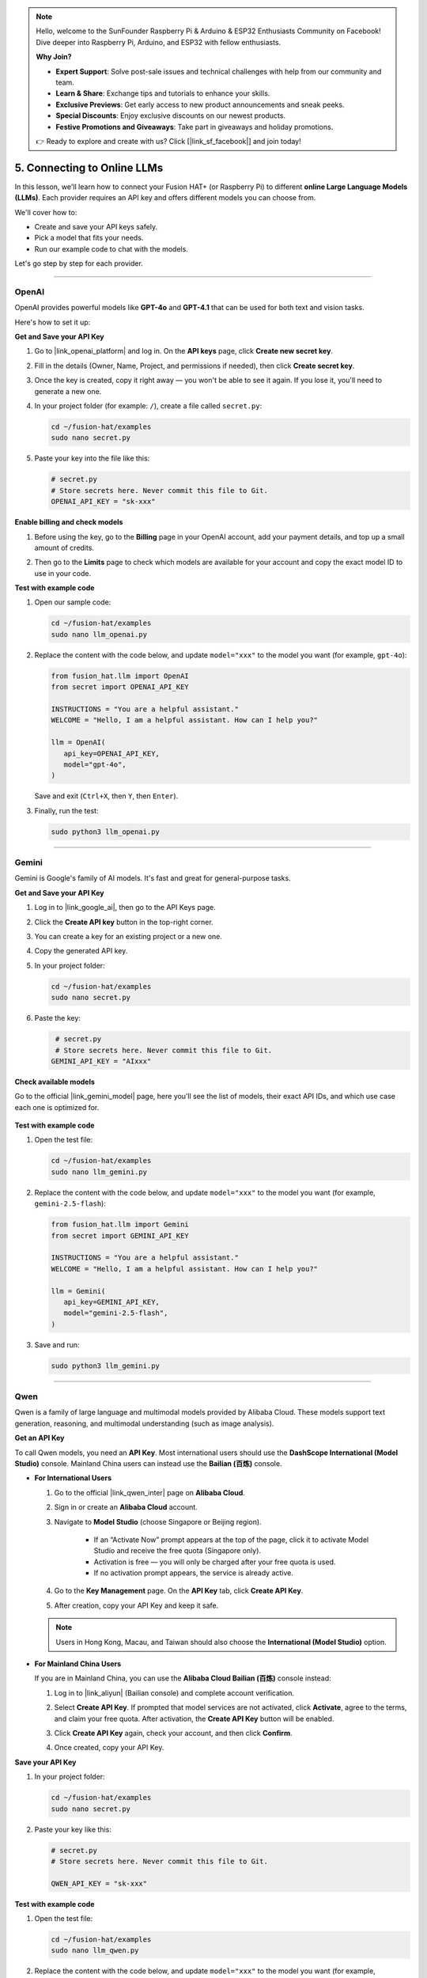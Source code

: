 .. note::

    Hello, welcome to the SunFounder Raspberry Pi & Arduino & ESP32 Enthusiasts Community on Facebook! Dive deeper into Raspberry Pi, Arduino, and ESP32 with fellow enthusiasts.

    **Why Join?**

    - **Expert Support**: Solve post-sale issues and technical challenges with help from our community and team.
    - **Learn & Share**: Exchange tips and tutorials to enhance your skills.
    - **Exclusive Previews**: Get early access to new product announcements and sneak peeks.
    - **Special Discounts**: Enjoy exclusive discounts on our newest products.
    - **Festive Promotions and Giveaways**: Take part in giveaways and holiday promotions.

    👉 Ready to explore and create with us? Click [|link_sf_facebook|] and join today!

.. _py_online_llm:

5. Connecting to Online LLMs
================================

In this lesson, we'll learn how to connect your Fusion HAT+ (or Raspberry Pi) to different **online Large Language Models (LLMs)**.  
Each provider requires an API key and offers different models you can choose from.  

We'll cover how to:

* Create and save your API keys safely.
* Pick a model that fits your needs.
* Run our example code to chat with the models.

Let's go step by step for each provider.

----

OpenAI
----------

OpenAI provides powerful models like **GPT-4o** and **GPT-4.1** that can be used for both text and vision tasks.  

Here's how to set it up:

**Get and Save your API Key**

#. Go to |link_openai_platform| and log in. On the **API keys** page, click **Create new secret key**.

   .. image:: img/llm_openai_create.png

#. Fill in the details (Owner, Name, Project, and permissions if needed), then click **Create secret key**.

   .. image:: img/llm_openai_create_confirm.png

#. Once the key is created, copy it right away — you won't be able to see it again. If you lose it, you'll need to generate a new one.

   .. image:: img/llm_openai_copy.png

#. In your project folder (for example: ``/``), create a file called ``secret.py``:

   .. code-block:: bash
   
       cd ~/fusion-hat/examples
       sudo nano secret.py

#. Paste your key into the file like this:

   .. code-block:: python
   
       # secret.py
       # Store secrets here. Never commit this file to Git.
       OPENAI_API_KEY = "sk-xxx"

**Enable billing and check models**

#. Before using the key, go to the **Billing** page in your OpenAI account, add your payment details, and top up a small amount of credits.  

   .. image:: img/llm_openai_billing.png

#. Then go to the **Limits** page to check which models are available for your account and copy the exact model ID to use in your code.  

   .. image:: img/llm_openai_models.png

**Test with example code**

#. Open our sample code:

   .. code-block:: bash
   
       cd ~/fusion-hat/examples
       sudo nano llm_openai.py

#. Replace the content with the code below, and update ``model="xxx"`` to the model you want (for example, ``gpt-4o``):

   .. code-block:: python
   
      from fusion_hat.llm import OpenAI
      from secret import OPENAI_API_KEY

      INSTRUCTIONS = "You are a helpful assistant."
      WELCOME = "Hello, I am a helpful assistant. How can I help you?"

      llm = OpenAI(
         api_key=OPENAI_API_KEY,
         model="gpt-4o",
      )
  
   Save and exit (``Ctrl+X``, then ``Y``, then ``Enter``).  

#. Finally, run the test:

   .. code-block:: bash
   
       sudo python3 llm_openai.py
   

----

Gemini
------------------

Gemini is Google's family of AI models. It's fast and great for general-purpose tasks.  

**Get and Save your API Key**

#. Log in to |link_google_ai|, then go to the API Keys page.

   .. image:: img/llm_gemini_get.png

#. Click the **Create API key** button in the top-right corner.

   .. image:: img/llm_gemini_create.png

#. You can create a key for an existing project or a new one.

   .. image:: img/llm_gemini_choose.png

#. Copy the generated API key.

   .. image:: img/llm_gemini_copy.png

#. In your project folder:

   .. code-block:: bash

       cd ~/fusion-hat/examples
       sudo nano secret.py

#. Paste the key:

   .. code-block:: python

        # secret.py
        # Store secrets here. Never commit this file to Git.
       GEMINI_API_KEY = "AIxxx"

**Check available models**

Go to the official |link_gemini_model| page, here you’ll see the list of models, their exact API IDs, and which use case each one is optimized for.

   .. image:: img/llm_gemini_model.png

**Test with example code**

#. Open the test file:

   .. code-block:: bash

       cd ~/fusion-hat/examples
       sudo nano llm_gemini.py

#. Replace the content with the code below, and update ``model="xxx"`` to the model you want (for example, ``gemini-2.5-flash``):

   .. code-block:: python

      from fusion_hat.llm import Gemini
      from secret import GEMINI_API_KEY

      INSTRUCTIONS = "You are a helpful assistant."
      WELCOME = "Hello, I am a helpful assistant. How can I help you?"

      llm = Gemini(
         api_key=GEMINI_API_KEY,
         model="gemini-2.5-flash",
      )

#. Save and run:

   .. code-block:: bash

       sudo python3 llm_gemini.py

----

Qwen
------------------

Qwen is a family of large language and multimodal models provided by Alibaba Cloud.  
These models support text generation, reasoning, and multimodal understanding (such as image analysis).

**Get an API Key**

To call Qwen models, you need an **API Key**.  
Most international users should use the **DashScope International (Model Studio)** console.  
Mainland China users can instead use the **Bailian (百炼)** console.

* **For International Users**

  #. Go to the official |link_qwen_inter| page on **Alibaba Cloud**.  
  #. Sign in or create an **Alibaba Cloud** account.  
  #. Navigate to **Model Studio** (choose Singapore or Beijing region).  
    
      * If an “Activate Now” prompt appears at the top of the page, click it to activate Model Studio and receive the free quota (Singapore only).  
      * Activation is free — you will only be charged after your free quota is used.  
      * If no activation prompt appears, the service is already active. 
  
  #. Go to the **Key Management** page. On the **API Key** tab, click **Create API Key**.  
  #. After creation, copy your API Key and keep it safe.  
  
    .. image:: img/llm_qwen_api_key.png
        :width: 800
  
  .. note::
     Users in Hong Kong, Macau, and Taiwan should also choose the **International (Model Studio)** option.
  
* **For Mainland China Users**

  If you are in Mainland China, you can use the **Alibaba Cloud Bailian (百炼)** console instead:
  
  #. Log in to |link_aliyun| (Bailian console) and complete account verification.  
  #. Select **Create API Key**. If prompted that model services are not activated, click **Activate**, agree to the terms, and claim your free quota. After activation, the **Create API Key** button will be enabled.  
  
     .. image:: img/llm_qwen_aliyun_create.png
  
  #. Click **Create API Key** again, check your account, and then click **Confirm**.  
  
     .. image:: img/llm_qwen_aliyun_confirm.png
  
  #. Once created, copy your API Key.  
  
     .. image:: img/llm_qwen_aliyun_copy.png

**Save your API Key**

#. In your project folder:

   .. code-block:: bash

       cd ~/fusion-hat/examples
       sudo nano secret.py

#. Paste your key like this:

   .. code-block:: python

        # secret.py
        # Store secrets here. Never commit this file to Git.
        
        QWEN_API_KEY = "sk-xxx"

**Test with example code**

#. Open the test file:

   .. code-block:: bash

       cd ~/fusion-hat/examples
       sudo nano llm_qwen.py

#. Replace the content with the code below, and update ``model="xxx"`` to the model you want (for example, ``qwen-plus``):

   .. code-block:: python
   
      from fusion_hat.llm import Qwen
      from secret import QWEN_API_KEY

      INSTRUCTIONS = "You are a helpful assistant."
      WELCOME = "Hello, I am a helpful assistant. How can I help you?"

      llm = Qwen(
         api_key=QWEN_API_KEY,
         model="qwen-plus",
      )

#. Run with:

   .. code-block:: bash
   
       sudo python3 llm_qwen.py

Grok (xAI)
------------------
Grok is xAI’s conversational AI, created by Elon Musk’s team. You can connect to it through the xAI API.

**Get and Save your API Key**

#. Sign up for an account here: |link_grok_ai|. Add some credits to your account first — otherwise the API won’t work.

#. Go to the API Keys page, click **Create API key**.  

   .. image:: img/llm_grok_create.png

#. Enter a name for the key, then click **Create API key**. 

   .. image:: img/llm_grok_name.png

#. Copy the generated key and keep it safe. 

   .. image:: img/llm_grok_copy.png

#. In your project folder:

   .. code-block:: bash

       cd ~/fusion-hat/examples
       sudo nano secret.py

#. Paste your key like this:

   .. code-block:: python

        # secret.py
        # Store secrets here. Never commit this file to Git.
        
        GROK_API_KEY = "xai-xxx"

**Check available models**

Go to the Models page in the xAI console. Here you can see all the models available to your team, along with their exact API IDs — use these IDs in your code.

   .. image:: img/llm_grok_model.png

**Test with example code**

#. Open the test file:

   .. code-block:: bash

       cd ~/fusion-hat/examples
       sudo nano llm_grok.py

#. Replace the content with the code below, and update ``model="xxx"`` to the model you want (for example, ``grok-4-latest``):

   .. code-block:: python
   
      from fusion_hat.llm import Grok
      from secret import GROK_API_KEY

      INSTRUCTIONS = "You are a helpful assistant."
      WELCOME = "Hello, I am a helpful assistant. How can I help you?"

      llm = Grok(
         api_key=GROK_API_KEY,
         model="grok-4-latest",
      )

#. Run with:

   .. code-block:: bash
   
       sudo python3 llm_grok.py
   
----

DeepSeek
------------------

DeepSeek is a Chinese LLM provider that offers affordable and capable models.  

**Get and Save your API Key**

#. Log in to |link_deepseek|. 

#. In the top-right menu, select **API Keys → Create API Key**. 

   .. image:: img/llm_deepseek_create.png

#. Enter a name, click **Create**, then copy the key.

   .. image:: img/llm_deepseek_copy.png

#. In your project folder:

   .. code-block:: bash

       cd ~/fusion-hat/examples
       sudo nano secret.py

#. Add your key:

   .. code-block:: python

       # secret.py
       DEEPSEEK_API_KEY = "sk-xxx"

**Enable billing**

You'll need to recharge your account first. Start with a small amount (like ¥10 RMB). 

   .. image:: img/llm_deepseek_chognzhi.png

**Available models**

At the time of writing (2025-09-12), DeepSeek offers:  

* ``deepseek-chat``  
* ``deepseek-reasoner``  

**Test with example code**

#. Open the test file:

   .. code-block:: bash

       cd ~/fusion-hat/examples
       sudo nano llm_deepseek.py

#. Replace the content with the code below, and update ``model="xxx"`` to the model you want (for example, ``deepseek-chat``):

   .. code-block:: python
   
      from fusion_hat.llm import Deepseek
      from secret import DEEPSEEK_API_KEY

      INSTRUCTIONS = "You are a helpful assistant."
      WELCOME = "Hello, I am a helpful assistant. How can I help you?"

      llm = Deepseek(
         api_key=DEEPSEEK_API_KEY,
         model="deepseek-chat",
         max_messages=20,
      )

#. Run:

   .. code-block:: bash
   
       sudo python3 llm_deepseek.py

----

Doubao
------------------
Doubao is ByteDance's AI model platform (Volcengine Ark).  

**Get and Save your API Key**

#. Log in to |link_doubao|.

#. In the left menu, scroll down to **API Key Management → Create API Key**. 

   .. image:: img/llm_doubao_create.png

#. Choose a name and click **Create**.  

   .. image:: img/llm_doubao_name.png

#. Click the **Show API Key** icon and copy it. 

   .. image:: img/llm_doubao_copy.png

#. In your project folder:

   .. code-block:: bash

       cd ~/fusion-hat/examples
       sudo nano secret.py

#. Add your key:

   .. code-block:: python

       # secret.py
       DOUBAO_API_KEY = "xxx"

**Choose a model**

#. Go to the model marketplace and pick a model.  

   .. image:: img/llm_doubao_model_select.png

#. For example, choose **Doubao-seed-1.6**, then click **API 接入**. 

   .. image:: img/llm_doubao_model.png

#. Select your API Key and click **Use API**. 

   .. image:: img/llm_doubao_use_api.png

#. Click **Enable Model**. 

   .. image:: img/llm_doubao_kaitong.png

#. Hover over the model ID to copy it. 

   .. image:: img/llm_doubao_copy_id.png

**Test with example code**

#. Open the test file:

   .. code-block:: bash

       cd ~/fusion-hat/examples
       sudo nano llm_doubao.py

#. Replace the content with the code below, and update ``model="xxx"`` to the model you want (for example, ``doubao-seed-1-6-250615``):

   .. code-block:: python
   
      from fusion_hat.llm import Doubao
      from secret import DOUBAO_API_KEY

      INSTRUCTIONS = "You are a helpful assistant."
      WELCOME = "Hello, I am a helpful assistant. How can I help you?"

      llm = Doubao(
         api_key=DOUBAO_API_KEY,
         model="doubao-seed-1-6-250615",
      )

#. Run with:

   .. code-block:: bash
   
       sudo python3 llm_doubao.py


General
--------------

This project supports connecting to multiple LLM platforms through a unified interface.  
We have built-in compatibility with:

* **OpenAI** (ChatGPT / GPT-4o, GPT-4, GPT-3.5)  
* **Gemini** (Google AI Studio / Vertex AI)  
* **Grok** (xAI)  
* **DeepSeek**  
* **Qwen (通义千问)**  
* **Doubao (豆包)**  

In addition, you can connect to **any other LLM service that is compatible with the OpenAI API format**.  
For those platforms, you will need to manually obtain your **API Key** and the correct **base_url**.

**Get and Save Your API Key**

#. Obtain an **API Key** from the platform you want to use. (See each platform’s official console for details.)  

#. In your project folder, create a new file:

   .. code-block:: bash

      cd ~/fusion-hat/examples/
      nano secret.py

#. Add your key into ``secret.py``:

   .. code-block:: python

      # secret.py
      API_KEY = "your_api_key_here"

.. warning::

   Keep your API Key private. Do not upload ``secret.py`` to public repositories.

**Test With Example Code**

#. Open the test file:

   .. code-block:: bash

      cd ~/fusion-hat/examples/
      sudo nano llm_others.py

#. Replace the content of a Python file with the following example, and fill in the correct ``base_url`` and ``model`` for your platform:

   .. note::

      About ``base_url``:  
      We support the **OpenAI API format**, as well as any API that is **compatible** with it.  
      Each provider has its own ``base_url``. Please check their documentation.  

   .. code-block:: python

      from fusion_hat.llm import LLM
      from secret import API_KEY

      INSTRUCTIONS = "You are a helpful assistant."
      WELCOME = "Hello, I am a helpful assistant. How can I help you?"

      llm = LLM(
         base_url = f"",
         api_key=API_KEY,
         model="",
      )

#. Run the program:

   .. code-block:: bash

      sudo python3 llm_others.py



